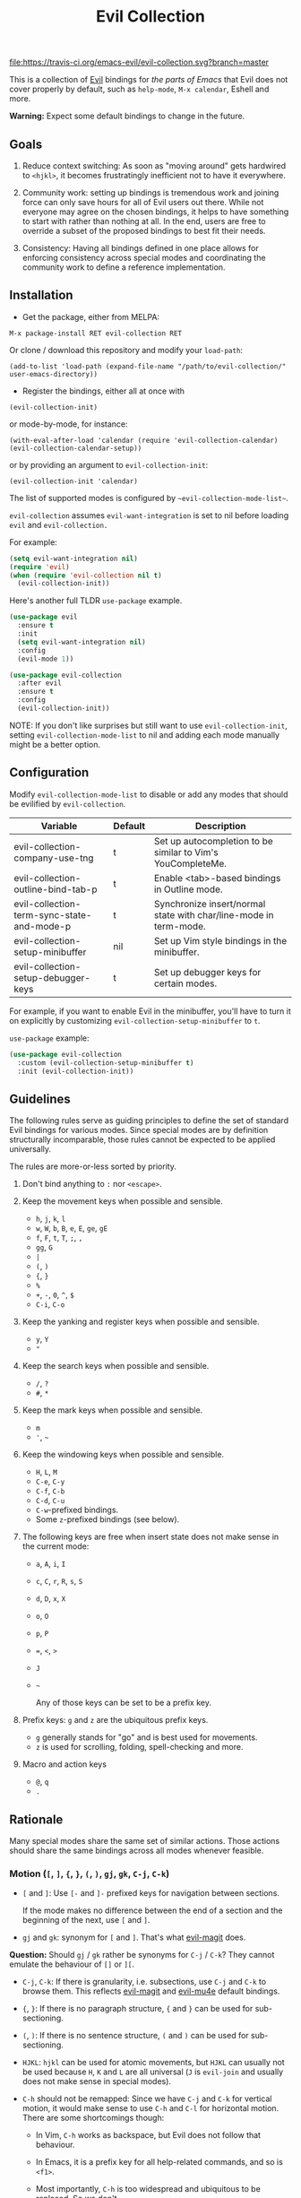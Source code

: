 #+TITLE: Evil Collection

[[https://travis-ci.org/emacs-evil/evil-collection][file:https://travis-ci.org/emacs-evil/evil-collection.svg?branch=master]]
[[https://melpa.org/#/evil-collection][file:https://melpa.org/packages/evil-collection-badge.svg]]

This is a collection of [[https://github.com/emacs-evil/evil][Evil]] bindings for /the parts of Emacs/ that Evil does
not cover properly by default, such as ~help-mode~, ~M-x calendar~, Eshell and
more.

*Warning:* Expect some default bindings to change in the future.

** Goals

   1. Reduce context switching: As soon as "moving around" gets hardwired
      to ~<hjkl>~, it becomes frustratingly inefficient not to have it everywhere.

   2. Community work: setting up bindings is tremendous work and joining force can
      only save hours for all of Evil users out there.  While not everyone may agree
      on the chosen bindings, it helps to have something to start with rather than
      nothing at all.  In the end, users are free to override a subset of the proposed
      bindings to best fit their needs.

   3. Consistency: Having all bindings defined in one place allows for enforcing
      consistency across special modes and coordinating the community work to define a
      reference implementation.

** Installation

   - Get the package, either from MELPA:

   : M-x package-install RET evil-collection RET

   Or clone / download this repository and modify your ~load-path~:

   : (add-to-list 'load-path (expand-file-name "/path/to/evil-collection/" user-emacs-directory))

   - Register the bindings, either all at once with

   : (evil-collection-init)

   or mode-by-mode, for instance:

   : (with-eval-after-load 'calendar (require 'evil-collection-calendar) (evil-collection-calendar-setup))

   or by providing an argument to ~evil-collection-init~:

   : (evil-collection-init 'calendar)

   The list of supported modes is configured by ~~evil-collection-mode-list~~.

   ~evil-collection~ assumes ~evil-want-integration~ is set to nil before loading ~evil~ and ~evil-collection.~

   For example:

   #+begin_src emacs-lisp :tangle yes
(setq evil-want-integration nil)
(require 'evil)
(when (require 'evil-collection nil t)
  (evil-collection-init))
   #+end_src

   Here's another full TLDR ~use-package~ example.

   #+begin_src emacs-lisp :tangle yes
(use-package evil
  :ensure t
  :init
  (setq evil-want-integration nil)
  :config
  (evil-mode 1))

(use-package evil-collection
  :after evil
  :ensure t
  :config
  (evil-collection-init))
   #+end_src

   NOTE: If you don't like surprises but still want to use ~evil-collection-init~, setting ~evil-collection-mode-list~ to nil
   and adding each mode manually might be a better option.

** Configuration

   Modify ~evil-collection-mode-list~ to disable or add any modes that should be evilified by ~evil-collection~.

   | Variable                                   | Default | Description                                                       |
   |--------------------------------------------+---------+-------------------------------------------------------------------|
   | evil-collection-company-use-tng            | t       | Set up autocompletion to be similar to Vim's YouCompleteMe.       |
   | evil-collection-outline-bind-tab-p         | t       | Enable <tab>-based bindings in Outline mode.                      |
   | evil-collection-term-sync-state-and-mode-p | t       | Synchronize insert/normal state with char/line-mode in term-mode. |
   | evil-collection-setup-minibuffer           | nil     | Set up Vim style bindings in the minibuffer.                      |
   | evil-collection-setup-debugger-keys        | t       | Set up debugger keys for certain modes.                           |

   For example, if you want to enable Evil in the minibuffer, you'll have to turn it on
   explicitly by customizing ~evil-collection-setup-minibuffer~ to ~t~.

   ~use-package~ example:

   #+begin_src emacs-lisp :tangle yes
 (use-package evil-collection
   :custom (evil-collection-setup-minibuffer t)
   :init (evil-collection-init))
   #+end_src

** Guidelines

   The following rules serve as guiding principles to define the set of standard
   Evil bindings for various modes.  Since special modes are by definition
   structurally incomparable, those rules cannot be expected to be applied
   universally.

   The rules are more-or-less sorted by priority.

   0. Don't bind anything to ~:~ nor ~<escape>~.

   1. Keep the movement keys when possible and sensible.

      - ~h~, ~j~, ~k~, ~l~
      - ~w~, ~W~, ~b~, ~B~, ~e~, ~E~, ~ge~, ~gE~
      - ~f~, ~F~, ~t~, ~T~, ~;~, =,=
      - ~gg~, ~G~
      - ~|~
      - ~(~, ~)~
      - ~{~, ~}~
      - ~%~
      - ~+~, ~-~, ~0~, ~^~, ~$~
      - ~C-i~, ~C-o~

   2. Keep the yanking and register keys when possible and sensible.

      - ~y~, ~Y~
      - ="=

   3. Keep the search keys when possible and sensible.

      - ~/~, ~?~
      - ~#~, ~*~

   4. Keep the mark keys when possible and sensible.

      - ~m~
      - ='=, =~=

   5. Keep the windowing keys when possible and sensible.

      - ~H~, ~L~, ~M~
      - ~C-e~, ~C-y~
      - ~C-f~, ~C-b~
      - ~C-d~, ~C-u~
      - ~C-w~-prefixed bindings.
      - Some ~z~-prefixed bindings (see below).

   6. The following keys are free when insert state does not make sense in the
      current mode:

      - ~a~, ~A~, ~i~, ~I~
      - ~c~, ~C~, ~r~, ~R~, ~s~, ~S~
      - ~d~, ~D~, ~x~, ~X~
      - ~o~, ~O~
      - ~p~, ~P~
      - ~=~, ~<~, ~>~
      - ~J~
      - =~=

        Any of those keys can be set to be a prefix key.

   7. Prefix keys: ~g~ and ~z~ are the ubiquitous prefix keys.

      - ~g~ generally stands for "go" and is best used for movements.
      - ~z~ is used for scrolling, folding, spell-checking and more.

   8. Macro and action keys

      - ~@~, ~q~
      - ~.~

** Rationale

   Many special modes share the same set of similar actions.  Those actions should
   share the same bindings across all modes whenever feasible.

*** Motion (~[~, ~]~, ~{~, ~}~, ~(~, ~)~, ~gj~, ~gk~, ~C-j~, ~C-k~)

    - ~[~ and ~]~: Use ~[-~ and ~]-~ prefixed keys for navigation between sections.

      If the mode makes no difference between the end of a section and the beginning
      of the next, use ~[~ and ~]~.

    - ~gj~ and ~gk~: synonym for ~[~ and ~]~.  That's what [[evilmagit][evil-magit]] does.

    *Question:* Should ~gj~ / ~gk~ rather be synonyms for ~C-j~ / ~C-k~?  They cannot
    emulate the behaviour of ~[]~ or ~][~.

    - ~C-j~, ~C-k~: If there is granularity, i.e. subsections, use ~C-j~ and ~C-k~
      to browse them.  This reflects [[evilmagit][evil-magit]] and [[evilmu4e][evil-mu4e]] default
      bindings.

    - ~{~, ~}~: If there is no paragraph structure, ~{~ and ~}~ can be used for sub-sectioning.

    - ~(~, ~)~: If there is no sentence structure, ~(~ and ~)~ can be used for sub-sectioning.

    - ~HJKL~: ~hjkl~ can be used for atomic movements, but ~HJKL~ can usually not be used
      because ~H~, ~K~ and ~L~ are all universal (~J~ is ~evil-join~ and usually
      does not make sense in special modes).

    - ~C-h~ should not be remapped: Since we have ~C-j~ and ~C-k~ for vertical motion, it would
      make sense to use ~C-h~ and ~C-l~ for horizontal motion.  There are some
      shortcomings though:

      - In Vim, ~C-h~ works as backspace, but Evil does not follow that behaviour.

      - In Emacs, it is a prefix key for all help-related commands, and so is ~<f1>~.

      - Most importantly, ~C-h~ is too widespread and ubiquitous to be replaced.
        So we don't.

    - ~C-l~: As a consequence of the former point, ~C-l~ is available.

    - ~M-<hjkl>~: Those keys are usually free in Evil but still bound to their Emacs
      default (e.g. ~M-l~ is ~downcase-word~).  Besides, if ~C-j~ and ~C-k~ are
      already used, having ~M-j~ and ~M-k~ might add up to the confusion.

*** Quitting (~q~, ~ZQ~, ~ZZ~)

    In Vim, ~q~ is for recording macros.  Vim quits with ~ZZ~ or ~ZQ~.  In most
    Emacs special modes, it stands for quitting while macros are recorded/played
    with ~<f3>~ and ~<f4>~.

    A good rule of thumb would be:

    - Always bind ~ZZ~ and ~ZQ~ to the quitting function(s), ~evil-quit~ if nothing
      else makes sense.

    - Bind ~q~ to ~evil-quit~ if macros don't make sense in current mode.

    - If macros don't make sense in current mode, then ~@~ is available.

*** Refreshing / Reverting (~gr~)

    - ~gr~ is used for refreshing in [[evilmagit][evil-magit]], [[evilmu4e][evil-mu4e]], and some Spacemacs
      configurations (org-agenda and neotree among others).

    ~C-l~ is traditionally used to refresh the terminal screen.  Since there does
    not seem to be any existing use of it, we leave the binding free for other uses.

*** Marking

    ~m~ defaults to ~evil-set-marker~ which might not be very useful in special
    modes.
    ='= can still be used as it can jump to other buffers.

    - ~m~: Mark or toggle mark, depending on what the mode offers.
      In visual mode, always mark.
      With a numeric argument, toggle mark on that many following lines.

    - ~u~: Unmark current selection.

    - ~U~: Unmark all.

    - =~=: Toggle all marks.  This mirrors the "invert-char" Vim command bound to =~=
      by default.

    - ~M~: Mark all, if available.  Otherwise use =U~=.

    - ~*~: Mark-prefix or mark all if current mode has no prefix. ~*~ is traditionally a wildcard.

    - ~%~: Mark regexp.

    - ~x~: Execute action on marks.  This mirrors Dired's binding of ~x~.

    If ~*~ is used for marking, then ~#~ is free.

    Also note that Emacs inconsistently uses ~u~ and ~U~ to unmark.

*** Selecting / Filtering / Narrowing / Searching

    - ~s~ and ~S~ seem to be used in some places like [[mu4e][mu4e]].

      - ~s~: [s]elect/[s]earch/filter candidates according to a pattern.

      - ~S~: Remove filter and select all.

    - ~=~ is usually free and its significance is obvious.  It's taken for zooming though.

    - ~|~ is not free but the pipe symbolic is very tantalizing.

*** Sorting

    - ~o~: Change the sort [o]rder.
    - ~O~: Sort in reverse order.

    There is no real consensus around which key to bind to sorting.  What others do by default:

    - ~package-menu~ uses ~S~.

    - ~M-x proced~ and Dired use ~s~.

    - ~profiler~ uses ~A~ and ~D~.

    - [[mu4e][mu4e]] uses ~O~.

    - [[http://www.nongnu.org/ranger/][ranger]] uses ~o~, inspired from [[http://mutt.org][Mutt]].

*** Go to definition (~gd~, ~gD~)

    - ~gd~: [g]o to [d]efinition.  This is mostly for programming modes.
      If there's a corresponding 'pop' action, use ~C-t~.

*** Go to current entity

    - ~.~: go to current entity (day for calendar, playing track for [[EMMS][EMMS]]).
      Bind only if more relevant than ~evil-repeat~.

*** Open thing at point (~RET~, ~S-RET~, ~M-RET~, ~go~, ~gO~)

    - ~RET~, ~S-RET~, ~M-RET~: Open thing at point in current window, open in other
      window and display in other window respectively.  The latter is like the
      former with the focus remaining on the current window.

    - ~go~, ~gO~: When available, same as ~S-RET~ and ~M-RET~ respectively.  This is
      useful in terminals where ~S-RET~ and ~M-RET~ might not work.

*** Emacs-style jumping (~J~)

    - ~J~: [[mu4e][mu4e]] has ~j~ and [[evil-mu4e][evil-mu4e]] uses ~J~, so we use ~J~ too.

    Some special modes like [[mu4e][mu4e]] and ibuffer offer to to "jump" to a different
    buffer.  This sometimes depends on the thing at point.

    This is not related to Evil jumps like ~C-i~ and ~C-o~, nor to "go to
    definition".

*** Browse URL (~gx~)

    ~gx~: go to URL.  This is a default Vim binding.

*** Help (~?~)

    - ~g?~ : is the standard key for help related commands.
    - ~?~ in places where backward search is not very useful.

*** History browsing (~C-n~, ~C-p~)

    ~C-n~ and ~C-p~ are standard bindings to browse the history elements.

*** Bookmarking

    ?

*** REPL (~gz~)
    If the mode has a Go To REPL-type command, set it to ~gz~.
*** Zooming (~+~, ~-~, ~=~, ~0~)

    - ~+~ and ~-~ have obvious meanings.

    - ~0~ has a somewhat intuitive meaning, plus it is next to ~+~ and ~-~ on QWERTY.

    - ~=~ is useful as a synonym for ~+~ because it is the unshifted key of ~+~ on QWERTY.
*** Debugging
    When debugging is on, debugger keys takes the most precedence.

    These keys will be set when there's an available command for them.

    - ~n~ : Step Over
    - ~i~ : Step Into
    - ~o~ : Step Out
    - ~c~ : Continue/Resume Execution
    - ~L~ : Locals
    - ~t~ : Tracing
    - ~q~ : Quit Debugging
    - ~H~ : Continue until Point
    - ~e~ : Evaluate Expression
    - ~b~ : Set Breakpoint
    - ~u~ : Unset Breakpoint
    - ~>~ : Navigate to Next Frame
    - ~<~ : Navigate to Previous Frame
    - ~g?~ : Help
    - ~J~ : Jump to debugger location
    - ~R~ : Restart

    For debugging outside of debugger being on (e.g. setting initial breakpoints),
    we use similar keys to [[https://github.com/realgud/realgud][realgud]].

    - ~f5~ Start/Continue/Resume Execution
    - ~S-f5~ Continue Execution
    - ~Mouse-1~ Toggle Breakpoint
    - ~f9~ Toggle Breakpoint
    - ~f10~ Step Over
    - ~f11~ Step Into
    - ~S-f11~ Step Out
*** Editable Buffers
    For buffers where insert-state doesn't make sense but buffer can be edited,
    (e.g. wdired or wgrep), pressing ~i~ will change into editable state.

    When this editable state is turned on,

    ~ZQ~ will abort and clear any changes.
    ~ZZ~ will finish and save any changes.
    ~ESC~ will exit editable state.

** Key Translation
   ~evil-collection-translate-key~ allows binding a key to the definition of
   another key in the same keymap (comparable to how Vim's keybindings work). Its
   arguments are the ~states~ and ~keymaps~ to bind/look up the key(s) in followed
   optionally by keyword arguments (currently only ~:destructive~) and
   key/replacement pairs. ~states~ should be nil for non-evil keymaps, and both
   ~states~ and ~keymaps~ can be a single symbol or a list of symbols.

   This function can be useful for making key swaps/cycles en masse. For example,
   someone who uses an alternate keyboard layout may want to retain the ~hjkl~
   positions for directional movement in dired, the calendar, etc.

   Here's an example for Colemak of making swaps in a single keymap:
   #+begin_src emacs-lisp
(evil-collection-translate-key nil 'evil-motion-state-map
  ;; colemak hnei is qwerty hjkl
  "n" "j"
  "e" "k"
  "i" "l"
  ;; add back nei
  "j" "e"
  "k" "n"
  "l" "i")
   #+end_src

   Here's an example of using ~evil-collection-setup-hook~ to cycle the keys for
   all modes in ~evil-collection-mode-list~:
   #+begin_src emacs-lisp
(defun my-hjkl-rotation (_mode mode-keymaps &rest _rest)
  (evil-collection-translate-key 'normal mode-keymaps
    "n" "j"
    "e" "k"
    "i" "l"
    "j" "e"
    "k" "n"
    "l" "i"))

;; called after evil-collection makes its keybindings
(add-hook 'evil-collection-setup-hook #'my-hjkl-rotation)

(evil-collection-init)
   #+end_src

   A more common use case of ~evil-collection-translate-key~ would be for keeping
   the functionality of some keys that users may bind globally. For example, ~SPC~,
   ~[~, and ~]~ are bound in some modes. If you use these keys as global prefix
   keys that you never want to be overriden, you'll want to give them higher
   priority than other evil keybindings (e.g. those made by ~(evil-define-key
   'normal some-map ...)~). To do this, you can create an "intercept" map and bind
   your prefix keys in it instead of in ~evil-normal-state-map~:
   #+begin_src emacs-lisp
(defvar my-intercept-mode-map (make-sparse-keymap)
  "High precedence keymap.")

(define-minor-mode my-intercept-mode
  "Global minor mode for higher precedence evil keybindings."
  :global t)

(my-intercept-mode)

(dolist (state '(normal visual insert))
  (evil-make-intercept-map
   ;; NOTE: This requires an evil version from 2018-03-20 or later
   (evil-get-auxiliary-keymap my-intercept-mode-map state t t)
   state))

(evil-define-key 'normal my-intercept-mode-map
  (kbd "SPC f") 'find-file)
;; ...
   #+end_src

   You can then define replacement keys:
   #+begin_src emacs-lisp
(defun my-prefix-translations (_mode mode-keymaps &rest _rest)
  (evil-collection-translate-key 'normal mode-keymaps
    "C-SPC" "SPC"
    ;; these need to be unbound first; this needs to be in same statement
    "[" nil
    "]" nil
    "[[" "["
    "]]" "]"))

(add-hook 'evil-collection-setup-hook #'my-prefix-translation)

(evil-collection-init)
   #+end_src

   By default, the first invocation of ~evil-collection-translate-key~ will make a
   backup of the keymap. Each subsequent invocation will look up keys in the backup
   instead of the original. This means that a call to
   ~evil-collection-translate-key~ will always have the same behavior even if
   evaluated multiple times. When ~:destructive t~ is specified, keys are looked up
   in the keymap as it is currently. This means that a call to
   ~evil-collection-translate-key~ that swapped two keys would continue to
   swap/unswap them with each call. Therefore when ~:destructive t~ is used, all
   cycles/swaps must be done within a single call to
   ~evil-collection-translate-key~. To make a comparison to Vim keybindings,
   ~:destructive t~ is comparable to Vim's ~map~, and ~:destructive nil~ is
   comparable to Vim's ~noremap~ (where the "original" keybindings are those that
   existed in the keymap when ~evil-collection-translate-key~ was first called).
   You'll almost always want to use the default behavior (especially in your init
   file). The limitation of ~:destructive nil~ is that you can't translate a key to
   another key that was defined after the first ~evil-collection-translate-key~, so
   ~:destructive t~ may be useful for interactive experimentation.

   ~evil-collection-swap-key~ is also provided as a wrapper around
   ~evil-colletion-translate-key~ that allows swapping keys:
   #+begin_src emacs-lisp
(evil-collection-swap-key nil 'evil-motion-state-map
  ";" ":")
;; is equivalent to
(evil-collection-translate-key nil 'evil-motion-state-map
  ";" ":"
  ":" ";")
   #+end_src

** Modes left behind

   Some modes might still remain unsupported by this package.  Should you be
   missing your ~<hjkl>~, feel free to file an issue or even a pull request.

** Third-party packages

   Third-party packages are provided by several parties:

   - [[https://github.com/emacs-evil/evil-ediff][evil-ediff]]
   - [[https://github.com/emacs-evil/evil-magit][evil-magit]]
   - [[https://github.com/JorisE/evil-mu4e][evil-mu4e]]
   - Lispy: [[https://github.com/noctuid/lispyville][lispyville]] or [[https://github.com/sp3ctum/evil-lispy][evil-lispy]]
   - Org-mode: https://github.com/GuiltyDolphin/org-evil or https://github.com/Somelauw/evil-org-mode

   Should you know any suitable package not mentioned in this list, let us know and
   file an issue.

   Other references:

   - [[https://github.com/syl20bnr/spacemacs/blob/master/doc/CONVENTIONS.org#key-bindings-conventions][Spacemacs]]
   - [[https://github.com/hlissner/doom-emacs/blob/master/modules/private/hlissner/%2Bbindings.el][Doom Emacs]]

** FAQ
   - Making SPC work similarly to [[https://github.com/syl20bnr/spacemacs][spacemacs]].

     ~evil-collection~ binds over SPC in many packages. To use SPC as a leader
     key with the [[https://github.com/noctuid/general.el][general]] library:

     #+begin_src emacs-lisp :tangle yes
        (use-package general
          :ensure t
          :config
          (setq general-override-states '(insert
                                          emacs
                                          hybrid
                                          normal
                                          visual
                                          motion
                                          operator
                                          replace))
          (general-override-mode)
          (general-define-key
           :states '(normal visual motion)
           :keymaps 'override
           "SPC" 'hydra-space/body))
     #+end_src

     See [[https://github.com/noctuid/evil-guide][noctuid's evil guide]] for other approaches.

     This should also be accomplishable using key translation from [[https://github.com/noctuid/general.el][general]].

** Contributing
   Please do!

   We welcome any additional modes that are not already supported.

   All bindings in ~evil-collection~ are still open to change so if there's
   a better or more consistent binding, please [[https://github.com/emacs-evil/evil-collection/issues][open an issue]] or [[https://github.com/emacs-evil/evil-collection/pulls][submit a pull request]].

   Follow [[https://github.com/bbatsov/emacs-lisp-style-guide/][The Emacs Lisp Style Guide]] for coding conventions.

   [[https://github.com/erlang/otp/wiki/writing-good-commit-messages][Erlang/OTP]] has a good read for helpful commit messages.

   #+LINK: EMMS https://www.gnu.org/software/emms/
   #+LINK: evilmagit https://github.com/emacs-evil/evil-magit
   #+LINK: evilmu4e https://github.com/JorisE/evil-mu4e
   #+LINK: mu4e https://www.djcbsoftware.nl/code/mu/mu4e.html

